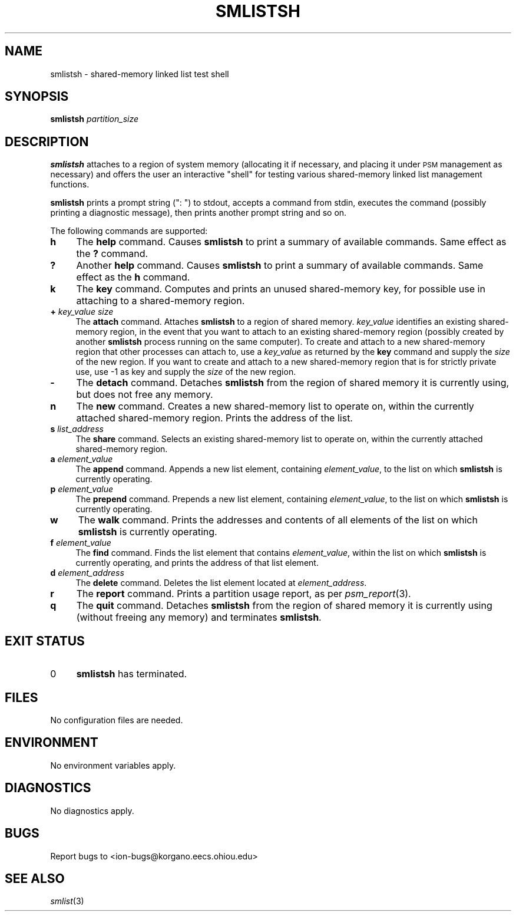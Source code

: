 .\" Automatically generated by Pod::Man 2.25 (Pod::Simple 3.20)
.\"
.\" Standard preamble:
.\" ========================================================================
.de Sp \" Vertical space (when we can't use .PP)
.if t .sp .5v
.if n .sp
..
.de Vb \" Begin verbatim text
.ft CW
.nf
.ne \\$1
..
.de Ve \" End verbatim text
.ft R
.fi
..
.\" Set up some character translations and predefined strings.  \*(-- will
.\" give an unbreakable dash, \*(PI will give pi, \*(L" will give a left
.\" double quote, and \*(R" will give a right double quote.  \*(C+ will
.\" give a nicer C++.  Capital omega is used to do unbreakable dashes and
.\" therefore won't be available.  \*(C` and \*(C' expand to `' in nroff,
.\" nothing in troff, for use with C<>.
.tr \(*W-
.ds C+ C\v'-.1v'\h'-1p'\s-2+\h'-1p'+\s0\v'.1v'\h'-1p'
.ie n \{\
.    ds -- \(*W-
.    ds PI pi
.    if (\n(.H=4u)&(1m=24u) .ds -- \(*W\h'-12u'\(*W\h'-12u'-\" diablo 10 pitch
.    if (\n(.H=4u)&(1m=20u) .ds -- \(*W\h'-12u'\(*W\h'-8u'-\"  diablo 12 pitch
.    ds L" ""
.    ds R" ""
.    ds C` ""
.    ds C' ""
'br\}
.el\{\
.    ds -- \|\(em\|
.    ds PI \(*p
.    ds L" ``
.    ds R" ''
'br\}
.\"
.\" Escape single quotes in literal strings from groff's Unicode transform.
.ie \n(.g .ds Aq \(aq
.el       .ds Aq '
.\"
.\" If the F register is turned on, we'll generate index entries on stderr for
.\" titles (.TH), headers (.SH), subsections (.SS), items (.Ip), and index
.\" entries marked with X<> in POD.  Of course, you'll have to process the
.\" output yourself in some meaningful fashion.
.ie \nF \{\
.    de IX
.    tm Index:\\$1\t\\n%\t"\\$2"
..
.    nr % 0
.    rr F
.\}
.el \{\
.    de IX
..
.\}
.\"
.\" Accent mark definitions (@(#)ms.acc 1.5 88/02/08 SMI; from UCB 4.2).
.\" Fear.  Run.  Save yourself.  No user-serviceable parts.
.    \" fudge factors for nroff and troff
.if n \{\
.    ds #H 0
.    ds #V .8m
.    ds #F .3m
.    ds #[ \f1
.    ds #] \fP
.\}
.if t \{\
.    ds #H ((1u-(\\\\n(.fu%2u))*.13m)
.    ds #V .6m
.    ds #F 0
.    ds #[ \&
.    ds #] \&
.\}
.    \" simple accents for nroff and troff
.if n \{\
.    ds ' \&
.    ds ` \&
.    ds ^ \&
.    ds , \&
.    ds ~ ~
.    ds /
.\}
.if t \{\
.    ds ' \\k:\h'-(\\n(.wu*8/10-\*(#H)'\'\h"|\\n:u"
.    ds ` \\k:\h'-(\\n(.wu*8/10-\*(#H)'\`\h'|\\n:u'
.    ds ^ \\k:\h'-(\\n(.wu*10/11-\*(#H)'^\h'|\\n:u'
.    ds , \\k:\h'-(\\n(.wu*8/10)',\h'|\\n:u'
.    ds ~ \\k:\h'-(\\n(.wu-\*(#H-.1m)'~\h'|\\n:u'
.    ds / \\k:\h'-(\\n(.wu*8/10-\*(#H)'\z\(sl\h'|\\n:u'
.\}
.    \" troff and (daisy-wheel) nroff accents
.ds : \\k:\h'-(\\n(.wu*8/10-\*(#H+.1m+\*(#F)'\v'-\*(#V'\z.\h'.2m+\*(#F'.\h'|\\n:u'\v'\*(#V'
.ds 8 \h'\*(#H'\(*b\h'-\*(#H'
.ds o \\k:\h'-(\\n(.wu+\w'\(de'u-\*(#H)/2u'\v'-.3n'\*(#[\z\(de\v'.3n'\h'|\\n:u'\*(#]
.ds d- \h'\*(#H'\(pd\h'-\w'~'u'\v'-.25m'\f2\(hy\fP\v'.25m'\h'-\*(#H'
.ds D- D\\k:\h'-\w'D'u'\v'-.11m'\z\(hy\v'.11m'\h'|\\n:u'
.ds th \*(#[\v'.3m'\s+1I\s-1\v'-.3m'\h'-(\w'I'u*2/3)'\s-1o\s+1\*(#]
.ds Th \*(#[\s+2I\s-2\h'-\w'I'u*3/5'\v'-.3m'o\v'.3m'\*(#]
.ds ae a\h'-(\w'a'u*4/10)'e
.ds Ae A\h'-(\w'A'u*4/10)'E
.    \" corrections for vroff
.if v .ds ~ \\k:\h'-(\\n(.wu*9/10-\*(#H)'\s-2\u~\d\s+2\h'|\\n:u'
.if v .ds ^ \\k:\h'-(\\n(.wu*10/11-\*(#H)'\v'-.4m'^\v'.4m'\h'|\\n:u'
.    \" for low resolution devices (crt and lpr)
.if \n(.H>23 .if \n(.V>19 \
\{\
.    ds : e
.    ds 8 ss
.    ds o a
.    ds d- d\h'-1'\(ga
.    ds D- D\h'-1'\(hy
.    ds th \o'bp'
.    ds Th \o'LP'
.    ds ae ae
.    ds Ae AE
.\}
.rm #[ #] #H #V #F C
.\" ========================================================================
.\"
.IX Title "SMLISTSH 1"
.TH SMLISTSH 1 "2013-06-03" "perl v5.16.1" "ICI executables"
.\" For nroff, turn off justification.  Always turn off hyphenation; it makes
.\" way too many mistakes in technical documents.
.if n .ad l
.nh
.SH "NAME"
smlistsh \- shared\-memory linked list test shell
.SH "SYNOPSIS"
.IX Header "SYNOPSIS"
\&\fBsmlistsh\fR \fIpartition_size\fR
.SH "DESCRIPTION"
.IX Header "DESCRIPTION"
\&\fBsmlistsh\fR attaches to a region of system memory (allocating it if
necessary, and placing it under \s-1PSM\s0 management as necessary) and offers
the user an interactive \*(L"shell\*(R" for testing various shared-memory linked
list management functions.
.PP
\&\fBsmlistsh\fR prints a prompt string (\*(L": \*(R") to stdout, accepts a command from 
stdin, executes the command (possibly printing a diagnostic message), 
then prints another prompt string and so on.
.PP
The following commands are supported:
.IP "\fBh\fR" 4
.IX Item "h"
The \fBhelp\fR command.  Causes \fBsmlistsh\fR to print a summary of available
commands.  Same effect as the \fB?\fR command.
.IP "\fB?\fR" 4
.IX Item "?"
Another \fBhelp\fR command.  Causes \fBsmlistsh\fR to print a summary of available
commands.  Same effect as the \fBh\fR command.
.IP "\fBk\fR" 4
.IX Item "k"
The \fBkey\fR command.  Computes and prints an unused shared-memory key, for
possible use in attaching to a shared-memory region.
.IP "\fB+\fR \fIkey_value\fR \fIsize\fR" 4
.IX Item "+ key_value size"
The \fBattach\fR command.  Attaches \fBsmlistsh\fR to a region of shared memory.
\&\fIkey_value\fR identifies an existing shared-memory region, in the event
that you want to attach to an existing shared-memory region (possibly created
by another \fBsmlistsh\fR process running on the same computer).  To create and
attach to a new shared-memory region that other processes can attach to,
use a \fIkey_value\fR as returned by the \fBkey\fR command and supply the \fIsize\fR
of the new region.  If you want to create and attach to a new shared-memory
region that is for strictly private use, use \-1 as key and supply the \fIsize\fR
of the new region.
.IP "\fB\-\fR" 4
.IX Item "-"
The \fBdetach\fR command.  Detaches \fBsmlistsh\fR from the region of shared
memory it is currently using, but does not free any memory.
.IP "\fBn\fR" 4
.IX Item "n"
The \fBnew\fR command.  Creates a new shared-memory list to operate on, within
the currently attached shared-memory region.  Prints the address of the list.
.IP "\fBs\fR \fIlist_address\fR" 4
.IX Item "s list_address"
The \fBshare\fR command.  Selects an existing shared-memory list to operate on,
within the currently attached shared-memory region.
.IP "\fBa\fR \fIelement_value\fR" 4
.IX Item "a element_value"
The \fBappend\fR command.  Appends a new list element, containing
\&\fIelement_value\fR, to the list on which \fBsmlistsh\fR is currently operating.
.IP "\fBp\fR \fIelement_value\fR" 4
.IX Item "p element_value"
The \fBprepend\fR command.  Prepends a new list element, containing
\&\fIelement_value\fR, to the list on which \fBsmlistsh\fR is currently operating.
.IP "\fBw\fR" 4
.IX Item "w"
The \fBwalk\fR command.  Prints the addresses and contents of all elements of
the list on which \fBsmlistsh\fR is currently operating.
.IP "\fBf\fR \fIelement_value\fR" 4
.IX Item "f element_value"
The \fBfind\fR command.  Finds the list element that contains \fIelement_value\fR,
within the list on which \fBsmlistsh\fR is currently operating, and prints
the address of that list element.
.IP "\fBd\fR \fIelement_address\fR" 4
.IX Item "d element_address"
The \fBdelete\fR command.  Deletes the list element located at \fIelement_address\fR.
.IP "\fBr\fR" 4
.IX Item "r"
The \fBreport\fR command.  Prints a partition usage report, as per \fIpsm_report\fR\|(3).
.IP "\fBq\fR" 4
.IX Item "q"
The \fBquit\fR command.  Detaches \fBsmlistsh\fR from the region of shared
memory it is currently using (without freeing any memory) and terminates
\&\fBsmlistsh\fR.
.SH "EXIT STATUS"
.IX Header "EXIT STATUS"
.IP "0" 4
\&\fBsmlistsh\fR has terminated.
.SH "FILES"
.IX Header "FILES"
No configuration files are needed.
.SH "ENVIRONMENT"
.IX Header "ENVIRONMENT"
No environment variables apply.
.SH "DIAGNOSTICS"
.IX Header "DIAGNOSTICS"
No diagnostics apply.
.SH "BUGS"
.IX Header "BUGS"
Report bugs to <ion\-bugs@korgano.eecs.ohiou.edu>
.SH "SEE ALSO"
.IX Header "SEE ALSO"
\&\fIsmlist\fR\|(3)
